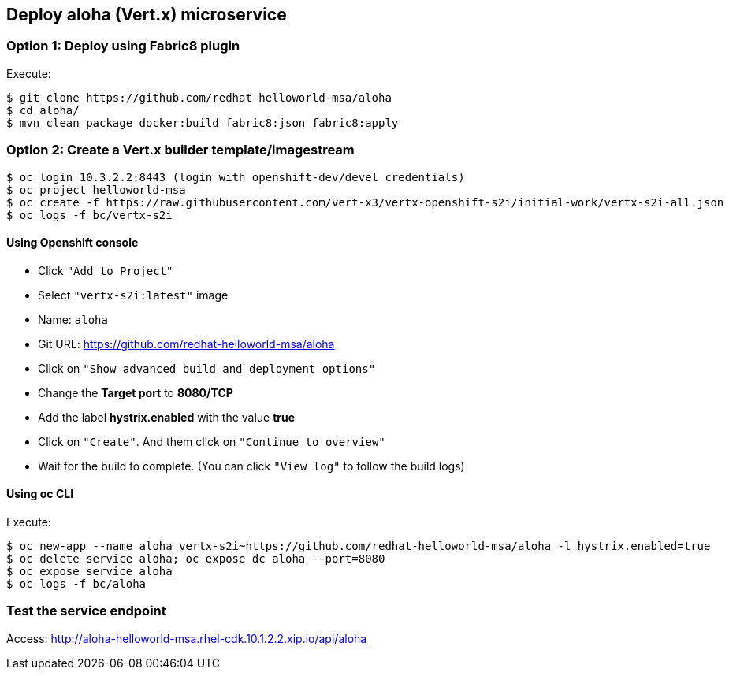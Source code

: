 // JBoss, Home of Professional Open Source
// Copyright 2016, Red Hat, Inc. and/or its affiliates, and individual
// contributors by the @authors tag. See the copyright.txt in the
// distribution for a full listing of individual contributors.
//
// Licensed under the Apache License, Version 2.0 (the "License");
// you may not use this file except in compliance with the License.
// You may obtain a copy of the License at
// http://www.apache.org/licenses/LICENSE-2.0
// Unless required by applicable law or agreed to in writing, software
// distributed under the License is distributed on an "AS IS" BASIS,
// WITHOUT WARRANTIES OR CONDITIONS OF ANY KIND, either express or implied.
// See the License for the specific language governing permissions and
// limitations under the License.

## Deploy aloha (Vert.x) microservice

### Option 1: Deploy using Fabric8 plugin

Execute:

----
$ git clone https://github.com/redhat-helloworld-msa/aloha
$ cd aloha/
$ mvn clean package docker:build fabric8:json fabric8:apply
----


### Option 2: Create a Vert.x builder template/imagestream

----
$ oc login 10.3.2.2:8443 (login with openshift-dev/devel credentials)
$ oc project helloworld-msa
$ oc create -f https://raw.githubusercontent.com/vert-x3/vertx-openshift-s2i/initial-work/vertx-s2i-all.json
$ oc logs -f bc/vertx-s2i
----

#### Using Openshift console

- Click `"Add to Project"`
- Select `"vertx-s2i:latest"` image 
- Name: `aloha`
- Git URL: https://github.com/redhat-helloworld-msa/aloha
- Click on `"Show advanced build and deployment options"`
- Change the **Target port** to **8080/TCP**
- Add the label **hystrix.enabled** with the value **true**
- Click on `"Create"`. And them click on `"Continue to overview"`
- Wait for the build to complete. (You can click `"View log"` to follow the build logs)

#### Using oc CLI

Execute:

----
$ oc new-app --name aloha vertx-s2i~https://github.com/redhat-helloworld-msa/aloha -l hystrix.enabled=true
$ oc delete service aloha; oc expose dc aloha --port=8080
$ oc expose service aloha
$ oc logs -f bc/aloha
----

### Test the service endpoint

Access: http://aloha-helloworld-msa.rhel-cdk.10.1.2.2.xip.io/api/aloha


